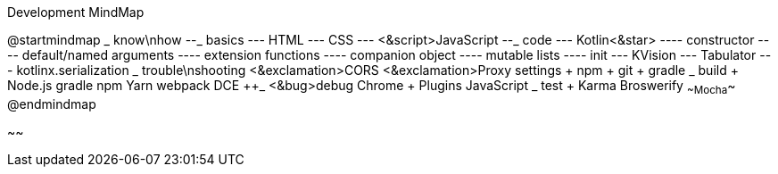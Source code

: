.Development MindMap
[plantuml,file="dev-mindmap.png"]
--
@startmindmap
+_ know\nhow
--_ basics
--- HTML
--- CSS
--- <&script>JavaScript
--_ code
--- Kotlin<&star>
---- constructor
---- default/named arguments
---- extension functions
---- companion object
---- mutable lists
---- init
--- KVision
--- Tabulator
--- kotlinx.serialization
++_ trouble\nshooting
+++ <&exclamation>CORS
+++ <&exclamation>Proxy settings
++++ npm
++++ git
++++ gradle
++_ build
+++ Node.js
+++ gradle
+++ npm
+++ Yarn
+++ webpack
+++ DCE
++_ <&bug>debug
+++ Chrome
++++ Plugins
+++ JavaScript
++_ test
+++ Karma
+++ Broswerify
+++ ~~Mocha~~
@endmindmap
--
~~
